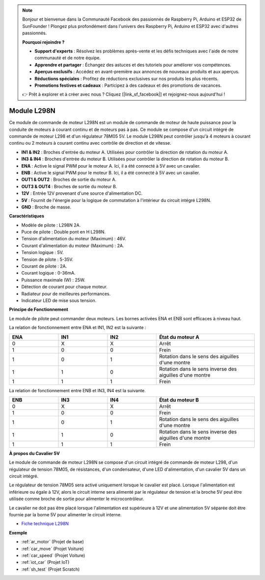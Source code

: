 .. note::

    Bonjour et bienvenue dans la Communauté Facebook des passionnés de Raspberry Pi, Arduino et ESP32 de SunFounder ! Plongez plus profondément dans l'univers des Raspberry Pi, Arduino et ESP32 avec d'autres passionnés.

    **Pourquoi rejoindre ?**

    - **Support d'experts** : Résolvez les problèmes après-vente et les défis techniques avec l'aide de notre communauté et de notre équipe.
    - **Apprendre et partager** : Échangez des astuces et des tutoriels pour améliorer vos compétences.
    - **Aperçus exclusifs** : Accédez en avant-première aux annonces de nouveaux produits et aux aperçus.
    - **Réductions spéciales** : Profitez de réductions exclusives sur nos produits les plus récents.
    - **Promotions festives et cadeaux** : Participez à des cadeaux et des promotions de vacances.

    👉 Prêt à explorer et à créer avec nous ? Cliquez [|link_sf_facebook|] et rejoignez-nous aujourd'hui !

.. _cpn_l298n:

Module L298N
==================================

Ce module de commande de moteur L298N est un module de commande de moteur de haute puissance pour la conduite de moteurs à courant continu et de moteurs pas à pas. Ce module se compose d'un circuit intégré de commande de moteur L298 et d'un régulateur 78M05 5V. Le module L298N peut contrôler jusqu'à 4 moteurs à courant continu ou 2 moteurs à courant continu avec contrôle de direction et de vitesse.

.. image:: img/l298n_pin.jpg
    :width: 400
    :align: center

* **IN1 & IN2** : Broches d'entrée du moteur A. Utilisées pour contrôler la direction de rotation du moteur A.
* **IN3 & IN4** : Broches d'entrée du moteur B. Utilisées pour contrôler la direction de rotation du moteur B.
* **ENA** : Active le signal PWM pour le moteur A. Ici, il a été connecté à 5V avec un cavalier.
* **ENB** : Active le signal PWM pour le moteur B. Ici, il a été connecté à 5V avec un cavalier.
* **OUT1 & OUT2** : Broches de sortie du moteur A.
* **OUT3 & OUT4** : Broches de sortie du moteur B.
* **12V** : Entrée 12V provenant d'une source d'alimentation DC.
* **5V** : Fournit de l'énergie pour la logique de commutation à l'intérieur du circuit intégré L298N.
* **GND** : Broche de masse.

**Caractéristiques**

* Modèle de pilote : L298N 2A.
* Puce de pilote : Double pont en H L298N.
* Tension d'alimentation du moteur (Maximum) : 46V.
* Courant d'alimentation du moteur (Maximum) : 2A.
* Tension logique : 5V.
* Tension de pilote : 5-35V.
* Courant de pilote : 2A.
* Courant logique : 0-36mA.
* Puissance maximale (W) : 25W.
* Détection de courant pour chaque moteur.
* Radiateur pour de meilleures performances.
* Indicateur LED de mise sous tension.

**Principe de Fonctionnement**

Le module de pilote peut commander deux moteurs. Les bornes activées ENA et ENB sont efficaces à niveau haut.

La relation de fonctionnement entre ENA et IN1, IN2 est la suivante :

.. list-table:: 
    :widths: 25 25 25 50
    :header-rows: 1

    * - ENA
      - IN1
      - IN2
      - État du moteur A
    * - 0
      - X
      - X
      - Arrêt
    * - 1
      - 0
      - 0
      - Frein
    * - 1
      - 0
      - 1
      - Rotation dans le sens des aiguilles d'une montre
    * - 1
      - 1
      - 0
      - Rotation dans le sens inverse des aiguilles d'une montre
    * - 1
      - 1
      - 1
      - Frein

La relation de fonctionnement entre ENB et IN3, IN4 est la suivante.

.. list-table:: 
    :widths: 25 25 25 50
    :header-rows: 1

    * - ENB
      - IN3
      - IN4
      - État du moteur B
    * - 0
      - X
      - X
      - Arrêt
    * - 1
      - 0
      - 0
      - Frein
    * - 1
      - 0
      - 1
      - Rotation dans le sens des aiguilles d'une montre
    * - 1
      - 1
      - 0
      - Rotation dans le sens inverse des aiguilles d'une montre
    * - 1
      - 1
      - 1
      - Frein

**À propos du Cavalier 5V**

Le module de commande de moteur L298N se compose d'un circuit intégré de commande de moteur L298, d'un régulateur de tension 78M05, de résistances, d'un condensateur, d'une LED d'alimentation, d'un cavalier 5V dans un circuit intégré.

.. image:: img/l298n_introduce.jpg
    :width: 500
    :align: center

Le régulateur de tension 78M05 sera activé uniquement lorsque le cavalier est placé. Lorsque l'alimentation est inférieure ou égale à 12V, alors le circuit interne sera alimenté par le régulateur de tension et la broche 5V peut être utilisée comme broche de sortie pour alimenter le microcontrôleur.

Le cavalier ne doit pas être placé lorsque l'alimentation est supérieure à 12V et une alimentation 5V séparée doit être fournie par la borne 5V pour alimenter le circuit interne.

* `Fiche technique L298N <https://www.yerical.com/product/L298N?product/XXXXX?source=adg&gclid=CjwKCAjwkYGVBhArEiwA4sZLuKEC19ydceKs396z1JENqjcbJDEvedRkcsza1aH_swhuNPWzL-CYfRoCMTMQAvD_BwE#g-pd-res>`_

**Exemple**

* :ref:`ar_motor` (Projet de base)
* :ref:`car_move` (Projet Voiture)
* :ref:`car_speed` (Projet Voiture)
* :ref:`iot_car` (Projet IoT)
* :ref:`sh_test` (Projet Scratch)

